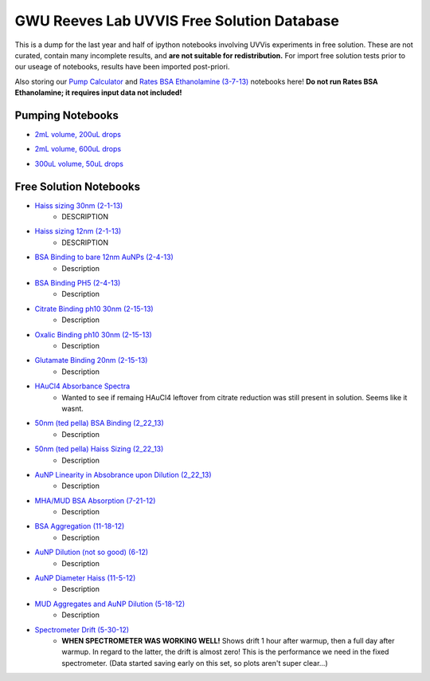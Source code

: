 ===========================================
GWU Reeves Lab UVVIS Free Solution Database
===========================================

This is a dump for the last year and half of ipython notebooks involving UVVis
experiments in free solution.  These are not curated, contain many incomplete
results, and **are not suitable for redistribution.**  For import free solution
tests prior to our useage of notebooks, results have been imported post-priori.

Also storing our `Pump Calculator`_ and `Rates BSA Ethanolamine (3-7-13)`_ notebooks here!  **Do not run Rates BSA Ethanolamine; it requires input data not included!**

.. _`Pump Calculator`: http://nbviewer.ipython.org/github/hugadams/GWU_UV_SOLN/blob/master/pump_mixing.ipynb?create=1

.. _`Rates BSA Ethanolamine (3-7-13)`: http://nbviewer.ipython.org/urls/raw.github.com/hugadams/GWU_UV_SOLN/master/3_7_8_Fibers_rates/3-7-13_Analysis.ipynb?create=1

Pumping Notebooks
=================

- `2mL volume, 200uL drops`_
.. _`2mL volume, 200uL drops`: http://nbviewer.ipython.org/github/hugadams/GWU_UV_SOLN/blob/master/pump_mixing.ipynb

- `2mL volume, 600uL drops`_
.. _`2mL volume, 600uL drops`: http://nbviewer.ipython.org/github/hugadams/GWU_UV_SOLN/blob/master/pump_mixing_2mL_600ul.ipynb

- `300uL volume, 50uL drops`_
.. _`300uL volume, 50uL drops`: http://nbviewer.ipython.org/github/hugadams/GWU_UV_SOLN/blob/master/pump_mixing_300uL_100uL.ipynb



Free Solution Notebooks
=======================

- `Haiss sizing 30nm (2-1-13)`_
   - DESCRIPTION
   
- `Haiss sizing 12nm (2-1-13)`_
   - DESCRIPTION 

- `BSA Binding to bare 12nm AuNPs (2-4-13)`_
   - Description
   
- `BSA Binding PH5 (2-4-13)`_
   - Description
   
   
- `Citrate Binding ph10 30nm (2-15-13)`_
   - Description
   
   
- `Oxalic Binding ph10 30nm (2-15-13)`_
   - Description
   
- `Glutamate Binding 20nm (2-15-13)`_
   - Description

- `HAuCl4 Absorbance Spectra`_
   - Wanted to see if remaing HAuCl4 leftover from citrate reduction was still present in solution.  Seems like it wasnt.

- `50nm (ted pella) BSA Binding (2_22_13)`_
   - Description

- `50nm (ted pella) Haiss Sizing (2_22_13)`_
   - Description   

- `AuNP Linearity in Absobrance upon Dilution (2_22_13)`_
   - Description   

- `MHA/MUD BSA Absorption (7-21-12)`_
   - Description   

- `BSA Aggregation (11-18-12)`_
   - Description   

- `AuNP Dilution (not so good) (6-12)`_
   - Description   

- `AuNP Diameter Haiss (11-5-12)`_
   - Description

- `MUD Aggregates and AuNP Dilution (5-18-12)`_
   - Description   

- `Spectrometer Drift (5-30-12)`_
   - **WHEN SPECTROMETER WAS WORKING WELL!** Shows drift 1 hour after warmup, then a full day after warmup.  In regard to the latter, the drift is almost zero!  This is the performance we need in the fixed spectrometer.   (Data started saving early on this set, so plots aren't super clear...)


.. _`Pump Calculator`: http://nbviewer.ipython.org/github/hugadams/GWU_UV_SOLN/blob/master/pump_mixing.ipynb?create=1

.. _`Haiss sizing 30nm (2-1-13)`: http://nbviewer.ipython.org/github/hugadams/GWU_UV_SOLN/blob/master/2_1_13_UVVIS_Quicktests/new%20%2230%22nm%20batch%202.ipynb?create=1

.. _`Haiss sizing 12nm (2-1-13)`: http://nbviewer.ipython.org/github/hugadams/GWU_UV_SOLN/blob/master/2_1_13_UVVIS_Quicktests/new%2212%22nm%20batch%20%201.ipynb?create=1

.. _`BSA Binding to bare 12nm AuNPs (2-4-13)` : http://nbviewer.ipython.org/github/hugadams/GWU_UV_SOLN/blob/master/2_4_13_UVVis_BSA_FREESOLN/12nm_BSA.ipynb?create=1

.. _`BSA Binding PH5 (2-4-13)` : http://nbviewer.ipython.org/github/hugadams/GWU_UV_SOLN/blob/master/2_4_13_UVVis_BSA_FREESOLN/BSA_ph5_notebook.ipynb?create=1

.. _`Citrate Binding ph10 30nm (2-15-13)` : http://nbviewer.ipython.org/github/hugadams/GWU_UV_SOLN/blob/master/2_15_13_UVVIS_Small_molecules/Citrate.ipynb?create=1

.. _`Oxalic Binding ph10 30nm (2-15-13)` : http://nbviewer.ipython.org/github/hugadams/GWU_UV_SOLN/blob/master/2_15_13_UVVIS_Small_molecules/Oxalic_ph10.ipynb?create=1

.. _`Glutamate Binding 20nm (2-15-13)` : http://nbviewer.ipython.org/github/hugadams/GWU_UV_SOLN/blob/master/2_15_13_UVVIS_Small_molecules/glutamate.ipynb?create=1

.. _`HAuCL4 Absorbance Spectra` : http://nbviewer.ipython.org/github/hugadams/GWU_UV_SOLN/blob/master/2_21_12_HAuCl4/HAuCL4.ipynb?create=1

.. _`50nm (ted pella) BSA Binding (2_22_13)` : http://nbviewer.ipython.org/github/hugadams/GWU_UV_SOLN/blob/master/2_22_50nm-nps_bsa/50nm_BSA.ipynb?create=1

.. _`50nm (ted pella) Haiss Sizing (2_22_13)` : http://nbviewer.ipython.org/github/hugadams/GWU_UV_SOLN/blob/master/2_22_50nm-nps_bsa/50nm_SIZING.ipynb?create=1

.. _`AuNP Linearity in Absobrance upon Dilution (2_22_13)` : http://nbviewer.ipython.org/github/hugadams/GWU_UV_SOLN/blob/master/2_26_dilution_tests_FREESOLN/AUDilution.ipynb?create=1

.. _`MHA/MUD BSA Absorption (7-21-12)` : http://nbviewer.ipython.org/urls/raw.github.com/hugadams/GWU_UV_SOLN/master/July_2012/7_21_MHA_MUD.ipynb?create=1

.. _`BSA Aggregation (11-18-12)` : http://nbviewer.ipython.org/github/hugadams/GWU_UV_SOLN/blob/master/Nov_2012/BSA_Aggregate.ipynb?create=1

.. _`AuNP Dilution (not so good) (6-12)` : http://nbviewer.ipython.org/github/hugadams/GWU_UV_SOLN/blob/master/Nov_2012/Dilution_notsogood.ipynb?create=1

.. _`AuNP Diameter Haiss (11-5-12)` : http://nbviewer.ipython.org/github/hugadams/GWU_UV_SOLN/blob/master/Nov_2012/diameter_haiss12.ipynb?create=1

.. _`MUD Aggregates and AuNP Dilution (5-18-12)` : http://nbviewer.ipython.org/github/hugadams/GWU_UV_SOLN/blob/master/5_18_12_undec_agg/MudAgg_UVDilution.ipynb?create=1

.. _`Spectrometer Drift (5-30-12)` : http://nbviewer.ipython.org/urls/raw.github.com/hugadams/GWU_UV_SOLN/master/5_30_12_drift/stability.ipynb?create=1



